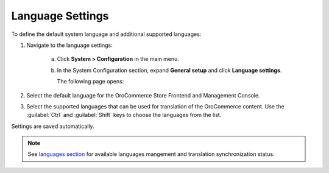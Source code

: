 Language Settings
-----------------

.. begin

To define the default system language and additional supported languages:

1. Navigate to the language settings:

     a) Click **System > Configuration** in the main menu. 
     #) In the System Configuration section, expand **General setup** and click **Language settings**.
     
        The following page opens:

        .. image:: /completeReference/img/System/Configuration/configuration/language_settings.png
           :class: with-border

#. Select the default language for the OroCommerce Store Frontend and Management Console.

   .. image:: /completeReference/img/System/Configuration/configuration/language_settings_use_def.png

#. Select the supported languages that can be used for translation of the OroCommerce content. Use the :guilabel:`Ctrl` and :guilabel:`Shift` keys to choose the languages from the list.

   .. image:: /completeReference/img/System/Configuration/configuration/language_settings_supported.png

Settings are saved automatically. 

.. note:: See `languages section <../../Localization/languages>`_ for available languages mangement and translation synchronization status.

.. finish